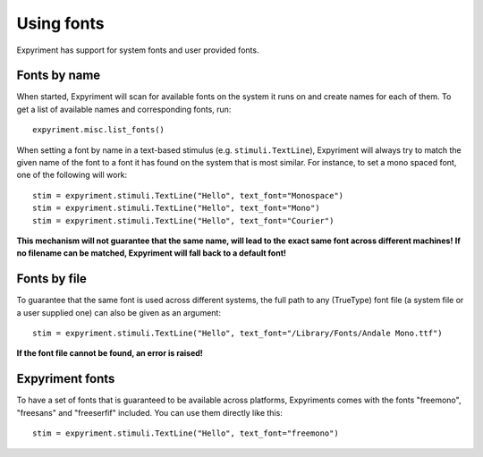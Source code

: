 Using fonts
===========
Expyriment has support for system fonts and user provided fonts.

Fonts by name
-------------
When started, Expyriment will scan for available fonts on the system it runs
on and create names for each of them.
To get a list of available names and corresponding fonts, run::

    expyriment.misc.list_fonts()

When setting a font by name in a text-based stimulus (e.g. ``stimuli.TextLine``),
Expyriment will always try to match the given name of the font to a font it has
found on the system that is most similar.
For instance, to set a mono spaced font, one of the following will work::

    stim = expyriment.stimuli.TextLine("Hello", text_font="Monospace")
    stim = expyriment.stimuli.TextLine("Hello", text_font="Mono")
    stim = expyriment.stimuli.TextLine("Hello", text_font="Courier")


**This mechanism will not guarantee that the same name, will lead to the**
**exact same font across different machines!**
**If no filename can be matched, Expyriment will fall back to a default font!**

Fonts by file
--------------
To guarantee that the same font is used across different systems, the full
path to any (TrueType) font file (a system file or a user supplied one)
can also be given as an argument::

    stim = expyriment.stimuli.TextLine("Hello", text_font="/Library/Fonts/Andale Mono.ttf")

**If the font file cannot be found, an error is raised!**

Expyriment fonts
----------------
To have a set of fonts that is guaranteed to be available across platforms,
Expyriments comes with the fonts "freemono", "freesans" and "freeserfif" included.
You can use them directly like this::

    stim = expyriment.stimuli.TextLine("Hello", text_font="freemono")
